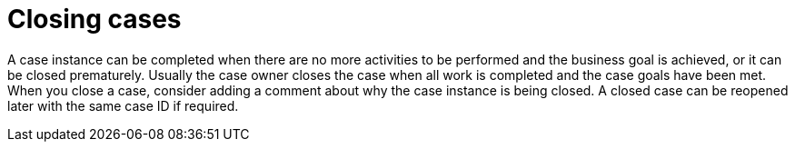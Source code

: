 [id='case-management-closing-cases-ref']
= Closing cases

A case instance can be completed when there are no more activities to be performed and the business goal is achieved, or it can be closed prematurely. Usually the case owner closes the case when all work is completed and the case goals have been met.
When you close a case, consider adding a comment about why the case instance is being closed. A closed case can be reopened later with the same case ID if required.
